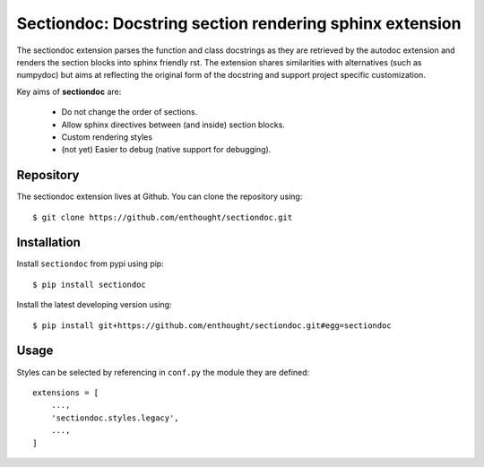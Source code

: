 Sectiondoc: Docstring section rendering sphinx extension
========================================================

.. image:: https://travis-ci.org/enthought/sectiondoc.svg?branch=master
   :target: https://travis-ci.org/enthought/sectiondoc
   :alt: Build status

.. image:: https://img.shields.io/coveralls/enthought/sectiondoc.svg
   :target: https://coveralls.io/r/enthought/sectiondoc?branch=master
   :alt: Coverage status


The sectiondoc extension parses the function and class docstrings as
they are retrieved by the autodoc extension and renders the section
blocks into sphinx friendly rst. The extension shares similarities
with alternatives (such as numpydoc) but aims at reflecting the
original form of the docstring and support project specific
customization.

Key aims of **sectiondoc** are:

    - Do not change the order of sections.
    - Allow sphinx directives between (and inside) section blocks.
    - Custom rendering styles
    - (not yet) Easier to debug (native support for debugging).


Repository
----------

The sectiondoc extension lives at Github. You can clone the repository
using::

    $ git clone https://github.com/enthought/sectiondoc.git


Installation
------------

Install ``sectiondoc`` from pypi using pip::

    $ pip install sectiondoc

Install the latest developing version using::

    $ pip install git+https://github.com/enthought/sectiondoc.git#egg=sectiondoc

Usage
-----


Styles can be selected by referencing in ``conf.py`` the module they are defined::

    extensions = [
        ...,
        'sectiondoc.styles.legacy',
        ...,
    ]
